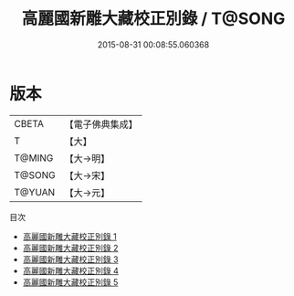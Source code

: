 #+TITLE: 高麗國新雕大藏校正別錄 / T@SONG

#+DATE: 2015-08-31 00:08:55.060368
* 版本
 |     CBETA|【電子佛典集成】|
 |         T|【大】     |
 |    T@MING|【大→明】   |
 |    T@SONG|【大→宋】   |
 |    T@YUAN|【大→元】   |
目次
 - [[file:KR6s0086_001.txt][高麗國新雕大藏校正別錄 1]]
 - [[file:KR6s0086_002.txt][高麗國新雕大藏校正別錄 2]]
 - [[file:KR6s0086_003.txt][高麗國新雕大藏校正別錄 3]]
 - [[file:KR6s0086_004.txt][高麗國新雕大藏校正別錄 4]]
 - [[file:KR6s0086_005.txt][高麗國新雕大藏校正別錄 5]]
